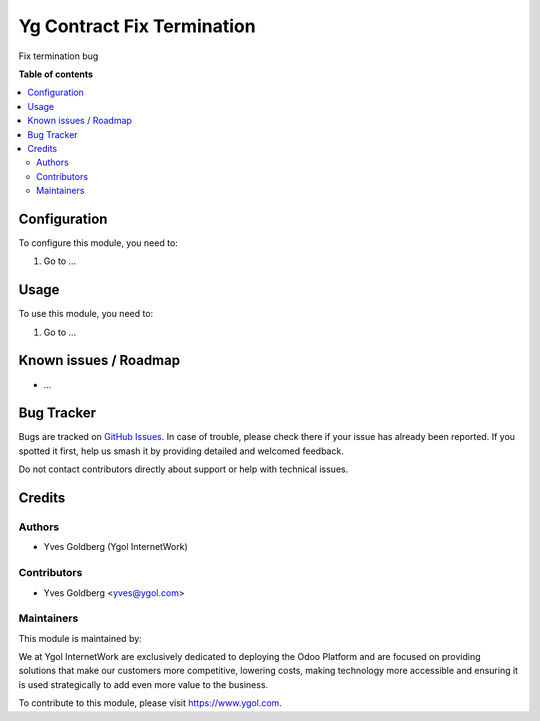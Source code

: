 ===========================
Yg Contract Fix Termination
===========================
.. |badge1| image:: https://img.shields.io/badge/license-Other%20Proprietary-red
    :alt: License: Other Proprietary

|badge1|

Fix termination bug

**Table of contents**

.. contents::
   :local:

Configuration
=============

To configure this module, you need to:

#. Go to ...

.. figure:: path/to/local/image.png
   :alt: alternative description
   :width: 600 px

Usage
=====

To use this module, you need to:

#. Go to ...

.. image:: https://odoo-community.org/website/image/ir.attachment/5784_f2813bd/datas
   :alt: Try me on Runbot
   :target: https://runbot.odoo-community.org/runbot/{repo_id}/{branch}

.. repo_id is available in https://github.com/OCA/maintainer-tools/blob/master/tools/repos_with_ids.txt
.. branch is "8.0" for example

Known issues / Roadmap
======================

* ...

Bug Tracker
===========

Bugs are tracked on `GitHub Issues
<https://github.com/ygol/{project_repo}/issues>`_. In case of trouble, please
check there if your issue has already been reported. If you spotted it first,
help us smash it by providing detailed and welcomed feedback.

Do not contact contributors directly about support or help with technical issues.

Credits
=======

Authors
~~~~~~~

* Yves Goldberg (Ygol InternetWork)

Contributors
~~~~~~~~~~~~

* Yves Goldberg <yves@ygol.com>


Maintainers
~~~~~~~~~~~

This module is maintained by:

.. |maintainer-ygol| image:: https://github.com/ygol-internetwork.png?size=80px
    :target: https://github.com/ygol-internetwork
    :alt: Ygol InternetWork

|maintainer-ygol|

We at Ygol InternetWork are exclusively dedicated to deploying the Odoo Platform and are
focused on providing solutions that make our customers more competitive, lowering
costs, making technology more accessible and ensuring it is used strategically to
add even more value to the business.

.. |maintainer-yvesgoldberg| image:: https://github.com/ygol.png?size=40px
    :target: https://github.com/ygol
    :alt: ygol

To contribute to this module, please visit https://www.ygol.com.
